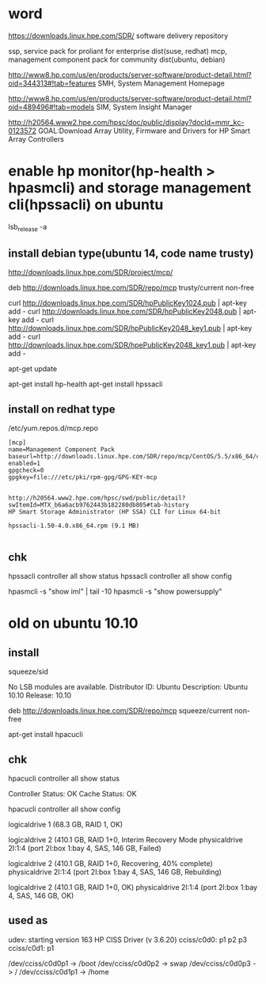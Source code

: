 * word

https://downloads.linux.hpe.com/SDR/
software delivery repository

ssp, service pack for proliant for enterprise dist(suse, redhat)
mcp, management component pack for community dist(ubuntu, debian)

http://www8.hp.com/us/en/products/server-software/product-detail.html?oid=344313#!tab=features
SMH, System Management Homepage

http://www8.hp.com/us/en/products/server-software/product-detail.html?oid=489496#!tab=models
SIM, System Insight Manager

http://h20564.www2.hpe.com/hpsc/doc/public/display?docId=mmr_kc-0123572
GOAL:Download Array Utility, Firmware and Drivers for HP Smart Array Controllers

* enable hp monitor(hp-health > hpasmcli) and storage management cli(hpssacli) on ubuntu

lsb_release -a

** install debian type(ubuntu 14, code name trusty)

http://downloads.linux.hpe.com/SDR/project/mcp/

# tail -50 /etc/apt/sources.list | tail -1
deb http://downloads.linux.hpe.com/SDR/repo/mcp trusty/current non-free

curl http://downloads.linux.hpe.com/SDR/hpPublicKey1024.pub | apt-key add -
curl http://downloads.linux.hpe.com/SDR/hpPublicKey2048.pub | apt-key add -
curl http://downloads.linux.hpe.com/SDR/hpPublicKey2048_key1.pub | apt-key add -
curl http://downloads.linux.hpe.com/SDR/hpePublicKey2048_key1.pub | apt-key add -

apt-get update

apt-get install hp-health
apt-get install hpssacli

** install on redhat type

/etc/yum.repos.d/mcp.repo

#+BEGIN_EXAMPLE
[mcp]
name=Management Component Pack
baseurl=http://downloads.linux.hpe.com/SDR/repo/mcp/CentOS/5.5/x86_64/current
enabled=1
gpgcheck=0
gpgkey=file:///etc/pki/rpm-gpg/GPG-KEY-mcp
#+END_EXAMPLE

#+BEGIN_EXAMPLE

http://h20564.www2.hpe.com/hpsc/swd/public/detail?swItemId=MTX_b6a6acb9762443b182280db805#tab-history
HP Smart Storage Administrator (HP SSA) CLI for Linux 64-bit

hpssacli-1.50-4.0.x86_64.rpm (9.1 MB)

#+END_EXAMPLE

** chk

hpssacli controller all show status
hpssacli controller all show config

hpasmcli -s "show iml" | tail -10
hpasmcli -s "show powersupply"

* old on ubuntu 10.10

** install

# cat /etc/debian_version
squeeze/sid

# lsb_release -a
No LSB modules are available.
Distributor ID: Ubuntu
Description:    Ubuntu 10.10
Release:        10.10

# cat /etc/apt/sources.list.d/mcp.list
deb http://downloads.linux.hpe.com/SDR/repo/mcp squeeze/current non-free

apt-get install hpacucli

** chk

hpacucli controller all show status

Controller Status: OK
Cache Status: OK

hpacucli controller all show config

logicaldrive 1 (68.3 GB, RAID 1, OK)

logicaldrive 2 (410.1 GB, RAID 1+0, Interim Recovery Mode
physicaldrive 2I:1:4 (port 2I:box 1:bay 4, SAS, 146 GB, Failed)

logicaldrive 2 (410.1 GB, RAID 1+0, Recovering, 40% complete)
physicaldrive 2I:1:4 (port 2I:box 1:bay 4, SAS, 146 GB, Rebuilding)

logicaldrive 2 (410.1 GB, RAID 1+0, OK)
physicaldrive 2I:1:4 (port 2I:box 1:bay 4, SAS, 146 GB, OK)

** used as

udev: starting version 163
HP CISS Driver (v 3.6.20)
cciss/c0d0: p1 p2 p3
cciss/c0d1: p1

/dev/cciss/c0d0p1 -> /boot
/dev/cciss/c0d0p2 -> swap
/dev/cciss/c0d0p3 -> /
/dev/cciss/c0d1p1 -> /home

